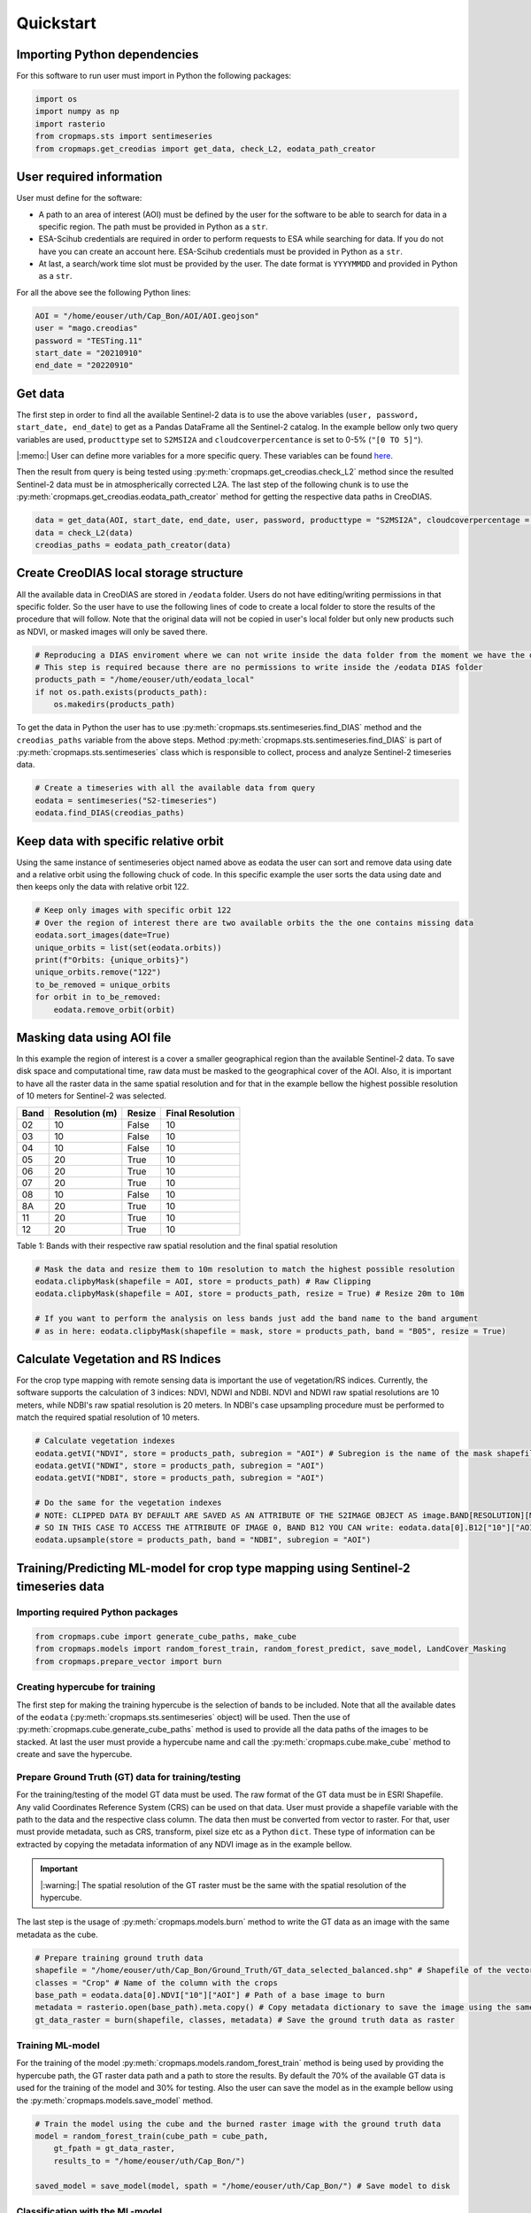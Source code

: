 Quickstart
==========

Importing Python dependencies
-----------------------------

For this software to run user must import in Python the following packages:

.. code-block:: python

    import os
    import numpy as np
    import rasterio
    from cropmaps.sts import sentimeseries
    from cropmaps.get_creodias import get_data, check_L2, eodata_path_creator

User required information
-------------------------

User must define for the software:


- A path to an area of interest (AOI) must be defined by the user for the software to be able to search for data in a specific region. The path must be provided in Python as a ``str``.
- ESA-Scihub credentials are required in order to perform requests to ESA while searching for data. If you do not have you can create an account here. ESA-Scihub credentials must be provided in Python as a ``str``.
- At last, a search/work time slot must be provided by the user. The date format is ``YYYYMMDD`` and provided in Python as a ``str``.

For all the above see the following Python lines:

.. code-block:: python

    AOI = "/home/eouser/uth/Cap_Bon/AOI/AOI.geojson"
    user = "mago.creodias"
    password = "TESTing.11"
    start_date = "20210910"
    end_date = "20220910"

Get data
--------

The first step in order to find all the available Sentinel-2 data is to use the above variables
(``user, password, start_date, end_date``) to get as a Pandas DataFrame all the Sentinel-2 catalog. 
In the example bellow only two query variables are used,
``producttype`` set to ``S2MSI2A`` and ``cloudcoverpercentance``
is set to 0-5% (``"[0 TO 5]"``).

|:memo:| User can define more variables for a more specific query. These variables can be found 
`here <https://scihub.copernicus.eu/twiki/do/view/SciHubUserGuide/FullTextSearch?redirectedfrom=SciHubUserGuide.3FullTextSearch>`_.

.. image:: ./images/ESA_query.drawio.png
    :width: 350
    :align: center

Then the result from query is being tested using :py:meth:`cropmaps.get_creodias.check_L2` method since the resulted Sentinel-2 data must be in atmospherically corrected L2A.
The last step of the following chunk is to use the :py:meth:`cropmaps.get_creodias.eodata_path_creator` method for getting the respective data paths in CreoDIAS.

.. code-block:: python

    data = get_data(AOI, start_date, end_date, user, password, producttype = "S2MSI2A", cloudcoverpercentage = "[0 TO 5]")
    data = check_L2(data)
    creodias_paths = eodata_path_creator(data)

Create CreoDIAS local storage structure
---------------------------------------

All the available data in CreoDIAS are stored in ``/eodata`` folder. Users do not have editing/writing permissions in that specific folder. 
So the user have to use the following lines of code to create a local folder to store the results of the procedure that will follow.
Note that the original data will not be copied in user's local folder but only new products such as NDVI, or masked images will only be saved there.

.. code-block:: python

    # Reproducing a DIAS enviroment where we can not write inside the data folder from the moment we have the data
    # This step is required because there are no permissions to write inside the /eodata DIAS folder
    products_path = "/home/eouser/uth/eodata_local"
    if not os.path.exists(products_path):
        os.makedirs(products_path)

To get the data in Python the user has to use :py:meth:`cropmaps.sts.sentimeseries.find_DIAS` method and the ``creodias_paths`` variable from the above steps. 
Method :py:meth:`cropmaps.sts.sentimeseries.find_DIAS` is part of :py:meth:`cropmaps.sts.sentimeseries` class which is responsible to collect, process and 
analyze Sentinel-2 timeseries data.

.. code-block:: python

    # Create a timeseries with all the available data from query
    eodata = sentimeseries("S2-timeseries")
    eodata.find_DIAS(creodias_paths)


Keep data with specific relative orbit
--------------------------------------

Using the same instance of sentimeseries object named above as eodata the user can sort and remove data using date and a relative orbit using the following 
chuck of code. In this specific example the user sorts the data using date and then keeps only the data with relative orbit 122.

.. code-block:: python

    # Keep only images with specific orbit 122
    # Over the region of interest there are two available orbits the the one contains missing data
    eodata.sort_images(date=True)
    unique_orbits = list(set(eodata.orbits))
    print(f"Orbits: {unique_orbits}")
    unique_orbits.remove("122")
    to_be_removed = unique_orbits
    for orbit in to_be_removed:
        eodata.remove_orbit(orbit)

Masking data using AOI file
---------------------------

In this example the region of interest is a cover a smaller geographical region than the available Sentinel-2 data. 
To save disk space and computational time, raw data must be masked to the geographical cover of the AOI. 
Also, it is important to have all the raster data in the same spatial resolution and for that in the example bellow the 
highest possible resolution of 10 meters for Sentinel-2 was selected.

+------+----------------+--------+------------------+
| Band | Resolution (m) | Resize | Final Resolution |
+======+================+========+==================+
| 02   | 10             | False  | 10               |
+------+----------------+--------+------------------+
| 03   | 10             | False  | 10               |
+------+----------------+--------+------------------+
| 04   | 10             | False  | 10               |
+------+----------------+--------+------------------+
| 05   | 20             | True   | 10               |
+------+----------------+--------+------------------+
| 06   | 20             | True   | 10               |
+------+----------------+--------+------------------+
| 07   | 20             | True   | 10               |
+------+----------------+--------+------------------+
| 08   | 10             | False  | 10               |
+------+----------------+--------+------------------+
| 8A   | 20             | True   | 10               |
+------+----------------+--------+------------------+
| 11   | 20             | True   | 10               |
+------+----------------+--------+------------------+
| 12   | 20             | True   | 10               |
+------+----------------+--------+------------------+

Table 1: Bands with their respective raw spatial resolution and the final spatial resolution

.. code-block:: python

    # Mask the data and resize them to 10m resolution to match the highest possible resolution
    eodata.clipbyMask(shapefile = AOI, store = products_path) # Raw Clipping
    eodata.clipbyMask(shapefile = AOI, store = products_path, resize = True) # Resize 20m to 10m

    # If you want to perform the analysis on less bands just add the band name to the band argument
    # as in here: eodata.clipbyMask(shapefile = mask, store = products_path, band = "B05", resize = True)

Calculate Vegetation and RS Indices
-----------------------------------

For the crop type mapping with remote sensing data is important the use of vegetation/RS indices. 
Currently, the software supports the calculation of 3 indices: NDVI, NDWI and NDBI. NDVI and NDWI 
raw spatial resolutions are 10 meters, while NDBI's raw spatial resolution is 20 meters. In NDBI's 
case upsampling procedure must be performed to match the required spatial resolution of 10 meters.

.. code-block:: python

    # Calculate vegetation indexes
    eodata.getVI("NDVI", store = products_path, subregion = "AOI") # Subregion is the name of the mask shapefile
    eodata.getVI("NDWI", store = products_path, subregion = "AOI")
    eodata.getVI("NDBI", store = products_path, subregion = "AOI")

    # Do the same for the vegetation indexes
    # NOTE: CLIPPED DATA BY DEFAULT ARE SAVED AS AN ATTRIBUTE OF THE S2IMAGE OBJECT AS image.BAND[RESOLUTION][MASK_NAME]
    # SO IN THIS CASE TO ACCESS THE ATTRIBUTE OF IMAGE 0, BAND B12 YOU CAN write: eodata.data[0].B12["10"]["AOI"] 
    eodata.upsample(store = products_path, band = "NDBI", subregion = "AOI")


Training/Predicting ML-model for crop type mapping using Sentinel-2 timeseries data
-----------------------------------------------------------------------------------

Importing required Python packages
^^^^^^^^^^^^^^^^^^^^^^^^^^^^^^^^^^

.. code-block:: python

    from cropmaps.cube import generate_cube_paths, make_cube
    from cropmaps.models import random_forest_train, random_forest_predict, save_model, LandCover_Masking
    from cropmaps.prepare_vector import burn


Creating hypercube for training
^^^^^^^^^^^^^^^^^^^^^^^^^^^^^^^

The first step for making the training hypercube is the selection of bands to be included. Note that 
all the available dates of the ``eodata`` (:py:meth:`cropmaps.sts.sentimeseries` object) will be used. 
Then the use of :py:meth:`cropmaps.cube.generate_cube_paths` method is used to provide all the
data paths of the images to be stacked. At last the user must provide a hypercube
name and call the :py:meth:`cropmaps.cube.make_cube` method to create and save the hypercube.

Prepare Ground Truth (GT) data for training/testing
^^^^^^^^^^^^^^^^^^^^^^^^^^^^^^^^^^^^^^^^^^^^^^^^^^^

For the training/testing of the model GT data must be used. The raw format of the GT data must be in ESRI Shapefile.
Any valid Coordinates Reference System (CRS) can be used on that data. User must provide a shapefile variable with 
the path to the data and the respective class column. The data then must be converted from vector to raster. 
For that, user must provide metadata, such as CRS, transform, pixel size etc as a Python ``dict``.
These type of information can be extracted by copying the metadata information of any NDVI image as in the example bellow.

.. important::
    |:warning:| The spatial resolution of the GT raster must be the same with the spatial resolution of the hypercube.

The last step is the usage of :py:meth:`cropmaps.models.burn` method to write the GT data as an image with the same metadata as the cube.

.. code-block:: python

    # Prepare training ground truth data
    shapefile = "/home/eouser/uth/Cap_Bon/Ground_Truth/GT_data_selected_balanced.shp" # Shapefile of the vector training data
    classes = "Crop" # Name of the column with the crops
    base_path = eodata.data[0].NDVI["10"]["AOI"] # Path of a base image to burn
    metadata = rasterio.open(base_path).meta.copy() # Copy metadata dictionary to save the image using the same CRS, transform, shape etc
    gt_data_raster = burn(shapefile, classes, metadata) # Save the ground truth data as raster

Training ML-model
^^^^^^^^^^^^^^^^^

For the training of the model :py:meth:`cropmaps.models.random_forest_train` method is being used by providing the hypercube path, the GT 
raster data path and a path to store the results. By default the 70% of the available GT data is used for the training of the model and 
30% for testing. Also the user can save the model as in the example bellow using the :py:meth:`cropmaps.models.save_model` method.

.. code-block:: python
    
    # Train the model using the cube and the burned raster image with the ground truth data
    model = random_forest_train(cube_path = cube_path,
        gt_fpath = gt_data_raster, 
        results_to = "/home/eouser/uth/Cap_Bon/")

    saved_model = save_model(model, spath = "/home/eouser/uth/Cap_Bon/") # Save model to disk

Classification with the ML-model
^^^^^^^^^^^^^^^^^^^^^^^^^^^^^^^^

The final step, is the usage of the model to classify the hypercube in the AOI. For this the :py:meth:`cropmaps.models.random_forest_predict` 
method is being used. Also since only crops are required, ESA-CCI Landcover external product is being used to mask generated product where 
non-vegetation categories exist.

.. code-block:: python

    classified = random_forest_predict(cube_path = cube_path, model = model, results_to = "/home/eouser/uth/Cap_Bon/") # Use the model to predict over the cube
    landcover_data = "/home/eouser/uth/Cap_Bon/LandCover" # Path to store LandCover data
    landcover_image = eodata.LandCover(store = landcover_data) # Download ESA worldcover data

    classified = LandCover_Masking(landcover_image, classified, results_to = "/home/eouser/uth/Cap_Bon/") # Mask the result using the third party LandCover product
